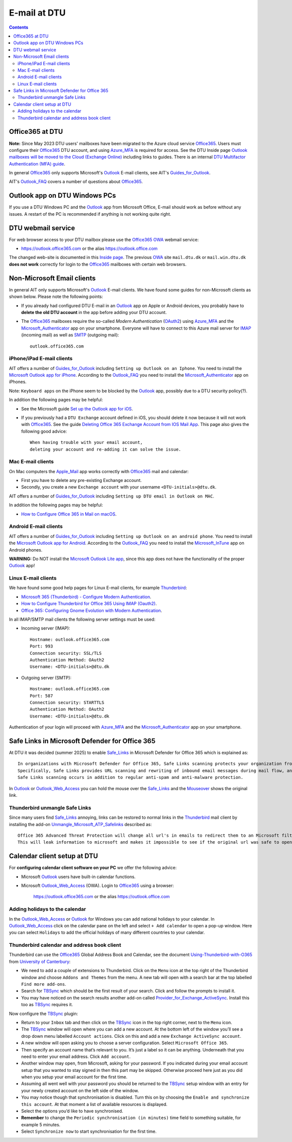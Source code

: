 .. _Email:

=========================
E-mail at DTU 
=========================

.. Contents::

Office365 at DTU
=====================

**Note:** Since May 2023 DTU users' mailboxes have been migrated to the Azure cloud service Office365_.
Users must configure their Office365_ DTU account, and using Azure_MFA_ is required for access.
See the DTU Inside page `Outlook mailboxes will be moved to the Cloud (Exchange Online) <https://www.inside.dtu.dk/en/medarbejder/it-og-telefoni/it-service-generelt/mailmigrering-foraar-2023>`_
including links to guides.
There is an internal `DTU Multifactor Authentication (MFA) guide <https://www.inside.dtu.dk/en/medarbejder/it-og-telefoni/it-support-og-kontakt/guides/mfa>`_.

In general Office365_ only supports Microsoft's Outlook_ E-mail clients, see AIT's Guides_for_Outlook_.

AIT's Outlook_FAQ_ covers a number of questions about Office365_.

.. _Office365: https://en.wikipedia.org/wiki/Microsoft_365
.. _Azure_MFA: https://learn.microsoft.com/en-us/azure/active-directory/authentication/concept-mfa-howitworks
.. _Guides_for_Outlook: https://www.inside.dtu.dk/en/medarbejder/it-og-telefoni/it-support-og-kontakt/guides/outlook
.. _Outlook_FAQ: https://www.inside.dtu.dk/en/medarbejder/it-og-telefoni/it-service-generelt/mailmigrering-foraar-2023/outlookfaq

Outlook app on DTU Windows PCs
==================================

If you use a DTU Windows PC and the Outlook_ app from Microsoft Office,
E-mail should work as before without any issues.
A restart of the PC is recommended if anything is not working quite right.

DTU webmail service
==========================

For web browser access to your DTU mailbox please use the Office365_ OWA_ webmail service:

* https://outlook.office365.com or the alias https://outlook.office.com

The changed web-site is documented in this `Inside page <https://www.inside.dtu.dk/en/medarbejder/it-og-telefoni/it-support-og-kontakt/guides/adgang-til-webmail>`_.
The previous OWA_ site ``mail.dtu.dk`` or ``mail.win.dtu.dk`` **does not work** correctly for login to the Office365_ mailboxes with certain web browsers.

.. _OWA: https://www.microsoft.com/en-us/microsoft-365/outlook/web-email-login-for-outlook

Non-Microsoft Email clients
================================

In general AIT only supports Microsoft's Outlook_ E-mail clients.
We have found some guides for non-Microsoft clients as shown below.
Please note the following points:

* If you already had configured DTU E-mail in an Outlook_ app on Apple or Android devices,
  you probably have to **delete the old DTU account** in the app before adding your DTU account.

* The Office365_ mailboxes require the so-called *Modern Authentication* (OAuth2_) using Azure_MFA_ and the Microsoft_Authenticator_ app on your smartphone.
  Everyone will have to connect to this Azure mail server for IMAP_ (incoming mail) as well as SMTP_ (outgoing mail)::

    outlook.office365.com

.. _OAuth2: https://en.wikipedia.org/wiki/OAuth
.. _Microsoft_Authenticator: https://www.microsoft.com/en-us/security/mobile-authenticator-app
.. _IMAP: https://en.wikipedia.org/wiki/Internet_Message_Access_Protocol
.. _SMTP: https://en.wikipedia.org/wiki/Simple_Mail_Transfer_Protocol

iPhone/iPad E-mail clients
-----------------------------

AIT offers a number of Guides_for_Outlook_ including ``Setting up Outlook on an Iphone``.
You need to install the `Microsoft Outlook app for iPhone <https://apps.apple.com/us/app/microsoft-outlook/id951937596>`_.
According to the Outlook_FAQ_ you need to install the Microsoft_Authenticator_ app on iPhones.

Note: ``Keyboard apps`` on the iPhone seem to be blocked by the Outlook_ app, possibly due to a DTU security policy(?).

In addition the following pages may be helpful:

* See the Microsoft guide `Set up the Outlook app for iOS <https://support.microsoft.com/en-us/office/set-up-the-outlook-app-for-ios-b2de2161-cc1d-49ef-9ef9-81acd1c8e234>`_.

* If you previously had a ``DTU Exchange`` account defined in iOS, you should delete it now because it will not work with Office365_.
  See the guide `Deleting Office 365 Exchange Account from IOS Mail App <https://support.ucsd.edu/services?id=kb_article_view&sysparm_article=KB0033472>`_.
  This page also gives the following good advice::

    When having trouble with your email account,
    deleting your account and re-adding it can solve the issue.

.. _Microsoft_Authenticator: https://www.microsoft.com/en-us/security/mobile-authenticator-app

Mac E-mail clients
-----------------------------

On Mac computers the Apple_Mail_ app works correctly with Office365_ mail and calendar:

* First you have to delete any pre-existing Exchange account.
* Secondly, you create a new ``Exchange account`` with your username ``<DTU-initials>@dtu.dk``.

AIT offers a number of Guides_for_Outlook_ including ``Setting up DTU email in Outlook on MAC``.

In addition the following pages may be helpful:

* `How to Configure Office 365 in Mail on macOS <https://wikis.utexas.edu/display/cnsoitpublic/How+to+Configure+Office+365+in+Mail+on+macOS>`_.

.. _Apple_Mail: https://en.wikipedia.org/wiki/Apple_Mail

Android E-mail clients
-----------------------------

AIT offers a number of Guides_for_Outlook_ including ``Setting up Outlook on an android phone``.
You need to install the `Microsoft Outlook app for Android <https://play.google.com/store/apps/details?id=com.microsoft.office.outlook&hl=en&gl=US>`_.
According to the Outlook_FAQ_ you need to install the Microsoft_InTune_ app on Android phones.

**WARNING:** Do NOT install the `Microsoft Outlook Lite app <https://play.google.com/store/apps/details?id=com.microsoft.outlooklite&hl=en&gl=US>`_,
since this app does not have the functionality of the proper Outlook_ app!

.. _Microsoft_InTune: https://learn.microsoft.com/en-us/mem/intune/fundamentals/what-is-intune

Linux E-mail clients
-----------------------------

We have found some good help pages for Linux E-mail clients, for example Thunderbird_:

* `Microsoft 365 (Thunderbird) - Configure Modern Authentication <https://kb.wisc.edu/helpdesk/page.php?id=102005>`_.
* `How to Configure Thunderbird for Office 365 Using IMAP (Oauth2) <https://uit.stanford.edu/service/office365/configure/thunderbird-oauth2>`_.
* `Office 365: Configuring Gnome Evolution with Modern Authentication <https://oit.duke.edu/help/articles/kb0032012>`_.

In all IMAP/SMTP mail clients the following server settings must be used:

* Incoming server (IMAP)::

    Hostname: outlook.office365.com
    Port: 993
    Connection security: SSL/TLS
    Authentication Method: OAuth2
    Username: <DTU-initials>@dtu.dk

* Outgoing server (SMTP)::

    Hostname: outlook.office365.com
    Port: 587
    Connection security: STARTTLS
    Authentication Method: OAuth2
    Username: <DTU-initials>@dtu.dk

Authentication of your login will proceed with Azure_MFA_ and the Microsoft_Authenticator_ app on your smartphone.

.. _Thunderbird: https://www.thunderbird.net/en-US/

Safe Links in Microsoft Defender for Office 365
=================================================

At DTU it was decided (summer 2025) to enable Safe_Links_ in Microsoft Defender for Office 365 which is explained as::

  In organizations with Microsoft Defender for Office 365, Safe Links scanning protects your organization from malicious links that are used in phishing and other attacks.
  Specifically, Safe Links provides URL scanning and rewriting of inbound email messages during mail flow, and time-of-click verification of URLs and links in email messages, Teams, and supported Office 365 apps.
  Safe Links scanning occurs in addition to regular anti-spam and anti-malware protection.

In Outlook_ or Outlook_Web_Access_ you can hold the mouse over the Safe_Links_ and the Mouseover_ shows the original link.

.. _Safe_Links: https://learn.microsoft.com/en-us/defender-office-365/safe-links-about
.. _Mouseover: https://en.wikipedia.org/wiki/Mouseover

Thunderbird unmangle Safe Links
----------------------------------

Since many users find Safe_Links_ annoying,
links can be restored to normal links in the Thunderbird_ mail client 
by installing the add-on Unmangle_Microsoft_ATP_Safelinks_ described as::

  Office 365 Advanced Threat Protection will change all url's in emails to redirect them to an Microsoft filter before opening.
  This will leak information to microsoft and makes it impossible to see if the original url was safe to open.

.. _Unmangle_Microsoft_ATP_Safelinks: https://addons.thunderbird.net/en-US/thunderbird/addon/unmangle-outlook-safelinks/

Calendar client setup at DTU
==================================

For **configuring calendar client software on your PC** we offer the following advice:

* Microsoft Outlook_ users have built-in calendar functions.
* Microsoft Outlook_Web_Access_ (OWA).
  Login to Office365_ using a browser:

    https://outlook.office365.com or the alias https://outlook.office.com

.. _Outlook: https://en.wikipedia.org/wiki/Microsoft_Outlook
.. _Outlook_Web_Access: https://en.wikipedia.org/wiki/Outlook_Web_App

Adding holidays to the calendar
-----------------------------------

In the Outlook_Web_Access_ or Outlook_ for Windows you can add national holidays to your calendar.
In Outlook_Web_Access_ click on the calendar pane on the left and select ``+ Add calendar`` to open a pop-up window.
Here you can select ``Holidays`` to add the official holidays of many different countries to your calendar.

Thunderbird calendar and address book client
------------------------------------------------

Thunderbird can use the Office365_ Global Address Book and Calendar,
see the document Using-Thunderbird-with-O365_ from `University of Canterbury <https://www.canterbury.ac.nz>`_:

* We need to add a couple of extensions to Thunderbird.
  Click on the ``Menu`` icon at the top right of the Thunderbird window and choose ``Addons and Themes`` from the menu.
  A new tab will open with a search bar at the top labelled ``Find more add-ons``.
* Search for TBSync_ which should be the first result of your search. Click and follow the prompts to install it.
* You may have noticed on the search results another add-on called Provider_for_Exchange_ActiveSync_.
  Install this too as TBSync_ requires it.

Now configure the TBSync_ plugin:

* Return to your ``Inbox`` tab and then click on the TBSync_ icon in the top right corner, next to the ``Menu`` icon.
* The TBSync_ window will open where you can add a new account.
  At the bottom left of the window you’ll see a drop down menu labelled ``Account actions``.
  Click on this and add a new ``Exchange ActiveSync account``.
* A new window will open asking you to choose a server configuration.
  Select ``Microsoft Office 365``.
* Then specify an account name that’s relevant to you.
  It’s just a label so it can be anything.
  Underneath that you need to enter your email address.
  Click ``Add account``.
* Another window may open, from Microsoft, asking for your password.
  If you indicated during your email account setup that you wanted to stay signed in then this part may be skipped.
  Otherwise proceed here just as you did when you setup your email account for the first time.
* Assuming all went well with your password you should be returned to the TBSync_ setup window with an entry for your newly created account on the left side of the window.
* You may notice though that synchronisation is disabled.
  Turn this on by choosing the ``Enable and synchronize this account``.
  At that moment a list of available resources is displayed.
* Select the options you’d like to have synchronised. 
* **Remember** to change the ``Periodic synchronisation (in minutes)`` time field to something suitable, for example 5 minutes.
* Select ``Synchronize now`` to start synchronisation for the first time.

.. _Using-Thunderbird-with-O365: https://www.canterbury.ac.nz/media/documents/its/Using-Thunderbird-with-O365.pdf
.. _TBSync: https://addons.thunderbird.net/en-us/thunderbird/addon/tbsync/
.. _Provider_for_Exchange_ActiveSync: https://github.com/jobisoft/EAS-4-TbSync/
